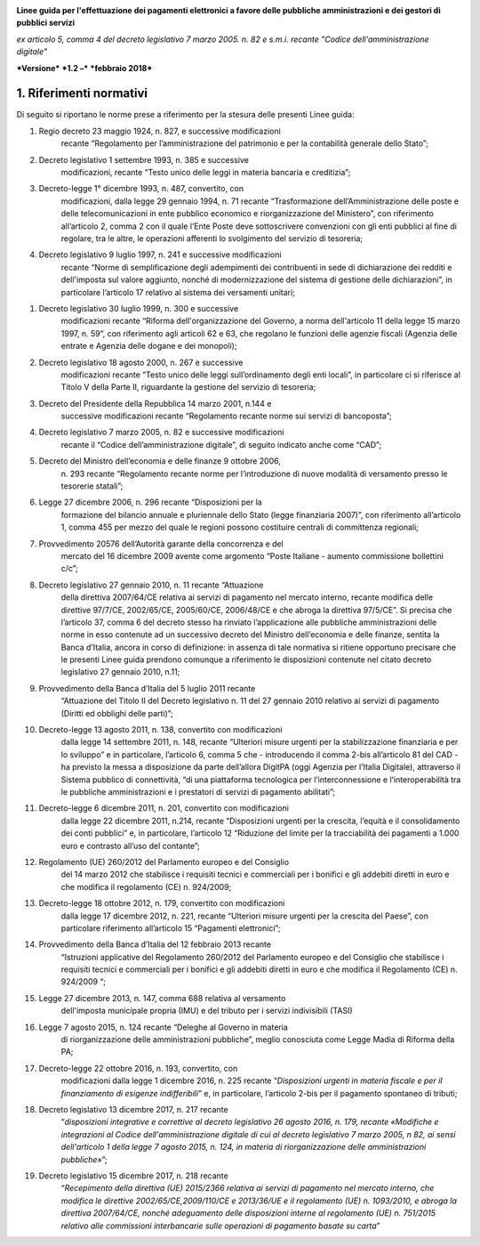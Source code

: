 ﻿|image1|

**Linee guida per l'effettuazione dei pagamenti elettronici a favore
delle pubbliche amministrazioni e dei gestori di pubblici servizi**

*ex articolo 5, comma 4 del decreto legislativo 7 marzo 2005. n. 82 e
s.m.i. recante "Codice dell'amministrazione digitale"*

***Versione*** ***1.2 –*** ***febbraio 2018***


1. Riferimenti normativi
========================

Di seguito si riportano le norme prese a riferimento per la stesura
delle presenti Linee guida:

(1) Regio decreto 23 maggio 1924, n. 827, e successive modificazioni
        recante “Regolamento per l’amministrazione del patrimonio e per
        la contabilità generale dello Stato”;

(2) Decreto legislativo 1 settembre 1993, n. 385 e successive
        modificazioni, recante “Testo unico delle leggi in materia
        bancaria e creditizia”;

(3) Decreto-legge 1° dicembre 1993, n. 487, convertito, con
        modificazioni, dalla legge 29 gennaio 1994, n. 71 recante
        “Trasformazione dell’Amministrazione delle poste e delle
        telecomunicazioni in ente pubblico economico e riorganizzazione
        del Ministero”, con riferimento all’articolo 2, comma 2 con il
        quale l’Ente Poste deve sottoscrivere convenzioni con gli enti
        pubblici al fine di regolare, tra le altre, le operazioni
        afferenti lo svolgimento del servizio di tesoreria;

(4) Decreto legislativo 9 luglio 1997, n. 241 e successive modificazioni
        recante “Norme di semplificazione degli adempimenti dei
        contribuenti in sede di dichiarazione dei redditi e dell'imposta
        sul valore aggiunto, nonché di modernizzazione del sistema di
        gestione delle dichiarazioni”, in particolare l’articolo 17
        relativo al sistema dei versamenti unitari;

(1)  Decreto legislativo 30 luglio 1999, n. 300 e successive
         modificazioni recante “Riforma dell'organizzazione del Governo,
         a norma dell'articolo 11 della legge 15 marzo 1997, n. 59”, con
         riferimento agli articoli 62 e 63, che regolano le funzioni
         delle agenzie fiscali (Agenzia delle entrate e Agenzia delle
         dogane e dei monopoli);

(2)  Decreto legislativo 18 agosto 2000, n. 267 e successive
         modificazioni recante “Testo unico delle leggi sull’ordinamento
         degli enti locali”, in particolare ci si riferisce al Titolo V
         della Parte II, riguardante la gestione del servizio di
         tesoreria;

(3)  Decreto del Presidente della Repubblica 14 marzo 2001, n.144 e
         successive modificazioni recante “Regolamento recante norme sui
         servizi di bancoposta”;

(4)  Decreto legislativo 7 marzo 2005, n. 82 e successive modificazioni
         recante il “Codice dell’amministrazione digitale”, di seguito
         indicato anche come “CAD”;

(5)  Decreto del Ministro dell’economia e delle finanze 9 ottobre 2006,
         n. 293 recante “Regolamento recante norme per l’introduzione di
         nuove modalità di versamento presso le tesorerie statali”;

(6)  Legge 27 dicembre 2006, n. 296 recante “Disposizioni per la
         formazione del bilancio annuale e pluriennale dello Stato
         (legge finanziaria 2007)”, con riferimento all’articolo 1,
         comma 455 per mezzo del quale le regioni possono costituire
         centrali di committenza regionali;

(7)  Provvedimento 20576 dell’Autorità garante della concorrenza e del
         mercato del 16 dicembre 2009 avente come argomento “Poste
         Italiane - aumento commissione bollettini c/c”;

(8)  Decreto legislativo 27 gennaio 2010, n. 11 recante “Attuazione
         della direttiva 2007/64/CE relativa ai servizi di pagamento nel
         mercato interno, recante modifica delle direttive 97/7/CE,
         2002/65/CE, 2005/60/CE, 2006/48/CE e che abroga la direttiva
         97/5/CE”. Si precisa che l’articolo 37, comma 6 del decreto
         stesso ha rinviato l’applicazione alle pubbliche
         amministrazioni delle norme in esso contenute ad un successivo
         decreto del Ministro dell’economia e delle finanze, sentita la
         Banca d’Italia, ancora in corso di definizione: in assenza di
         tale normativa si ritiene opportuno precisare che le presenti
         Linee guida prendono comunque a riferimento le disposizioni
         contenute nel citato decreto legislativo 27 gennaio 2010, n.11;

(9)  Provvedimento della Banca d’Italia del 5 luglio 2011 recante
         “Attuazione del Titolo II del Decreto legislativo n. 11 del 27
         gennaio 2010 relativo ai servizi di pagamento (Diritti ed
         obblighi delle parti)”;

(10) Decreto-legge 13 agosto 2011, n. 138, convertito con modificazioni
         dalla legge 14 settembre 2011, n. 148, recante “Ulteriori
         misure urgenti per la stabilizzazione finanziaria e per lo
         sviluppo” e in particolare, l’articolo 6, comma 5 che -
         introducendo il comma 2-bis all’articolo 81 del CAD - ha
         previsto la messa a disposizione da parte dell’allora DigitPA
         (oggi Agenzia per l’Italia Digitale), attraverso il Sistema
         pubblico di connettività, “di una piattaforma tecnologica per
         l’interconnessione e l’interoperabilità tra le pubbliche
         amministrazioni e i prestatori di servizi di pagamento
         abilitati”;

(11) Decreto-legge 6 dicembre 2011, n. 201, convertito con modificazioni
         dalla legge 22 dicembre 2011, n.214, recante “Disposizioni
         urgenti per la crescita, l’equità e il consolidamento dei conti
         pubblici” e, in particolare, l’articolo 12 “Riduzione del
         limite per la tracciabilità dei pagamenti a 1.000 euro e
         contrasto all’uso del contante”;

(12) Regolamento (UE) 260/2012 del Parlamento europeo e del Consiglio
         del 14 marzo 2012 che stabilisce i requisiti tecnici e
         commerciali per i bonifici e gli addebiti diretti in euro e che
         modifica il regolamento (CE) n. 924/2009;

(13) Decreto-legge 18 ottobre 2012, n. 179, convertito con modificazioni
         dalla legge 17 dicembre 2012, n. 221, recante “Ulteriori misure
         urgenti per la crescita del Paese”, con particolare riferimento
         all’articolo 15 “Pagamenti elettronici”;

(14) Provvedimento della Banca d’Italia del 12 febbraio 2013 recante
         “Istruzioni applicative del Regolamento 260/2012 del Parlamento
         europeo e del Consiglio che stabilisce i requisiti tecnici e
         commerciali per i bonifici e gli addebiti diretti in euro e che
         modifica il Regolamento (CE) n. 924/2009 “;

(15) Legge 27 dicembre 2013, n. 147, comma 688 relativa al versamento
         dell'imposta municipale propria (IMU) e del tributo per i
         servizi indivisibili (TASI)

(16) Legge 7 agosto 2015, n. 124 recante “Deleghe al Governo in materia
         di riorganizzazione delle amministrazioni pubbliche”, meglio
         conosciuta come Legge Madia di Riforma della PA;

(17) Decreto-legge 22 ottobre 2016, n. 193, convertito, con
         modificazioni dalla legge 1 dicembre 2016, n. 225 recante
         “\ *Disposizioni urgenti in materia fiscale e per il
         finanziamento di esigenze indifferibili*\ ” e, in particolare,
         l’articolo 2-bis per il pagamento spontaneo di tributi;

(18) Decreto legislativo 13 dicembre 2017, n. 217 recante
         “\ *disposizioni integrative e correttive al decreto
         legislativo 26 agosto 2016, n. 179, recante «Modifiche e
         integrazioni al Codice dell'amministrazione digitale di cui al
         decreto legislativo 7 marzo 2005, n 82, ai sensi dell'articolo
         1 della legge 7 agosto 2015, n. 124, in materia di
         riorganizzazione delle amministrazioni pubbliche»*\ ”;

(19) Decreto legislativo 15 dicembre 2017, n. 218 recante
         “\ *Recepimento della direttiva (UE) 2015/2366 relativa ai
         servizi di pagamento nel mercato interno, che modifica le
         direttive 2002/65/CE,2009/110/CE e 2013/36/UE e il regolamento
         (UE) n. 1093/2010, e abroga la direttiva 2007/64/CE, nonché
         adeguamento delle disposizioni interne al regolamento (UE) n.
         751/2015 relativo alle commissioni interbancarie sulle
         operazioni di pagamento basate su carta*\ ”


.. |image1| image:: media/image1.png
   :width: 5.90551in
   :height: 1.30277in
